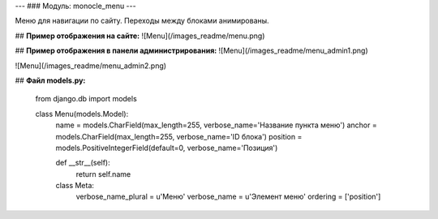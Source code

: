 ---
### Модуль: monocle_menu
---

Меню для навигации по сайту. Переходы между блоками анимированы.

## **Пример отображения на сайте:**
![Menu](/images_readme/menu.png)

## **Пример отображения в панели администрирования:**
![Menu](/images_readme/menu_admin1.png)

![Menu](/images_readme/menu_admin2.png)

## **Файл models.py:**

    from django.db import models

    class Menu(models.Model):
        name = models.CharField(max_length=255, verbose_name='Название пункта меню')
        anchor = models.CharField(max_length=255, verbose_name='ID блока')
        position = models.PositiveIntegerField(default=0, verbose_name='Позиция')

        def __str__(self):
            return self.name

        class Meta:
            verbose_name_plural = u'Меню'
            verbose_name = u'Элемент меню'
            ordering = ['position']





